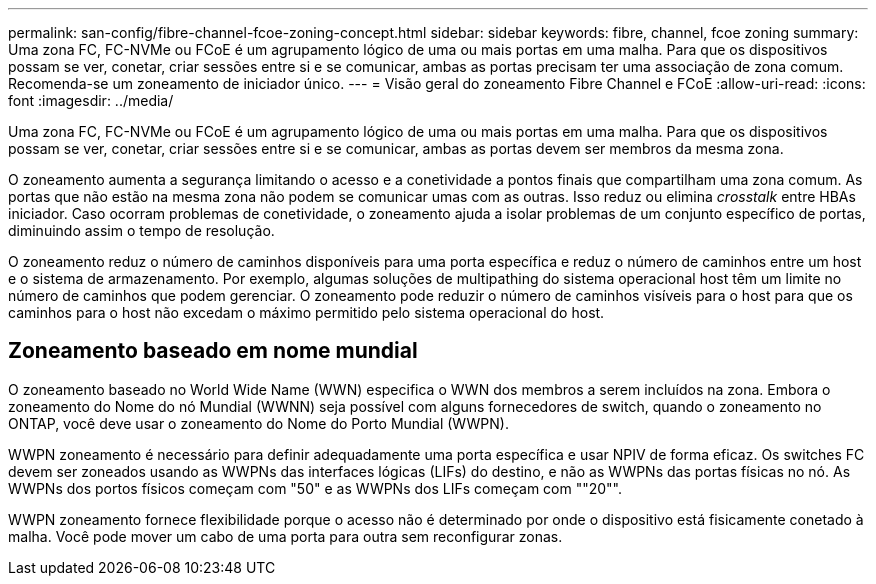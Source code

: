 ---
permalink: san-config/fibre-channel-fcoe-zoning-concept.html 
sidebar: sidebar 
keywords: fibre, channel, fcoe zoning 
summary: Uma zona FC, FC-NVMe ou FCoE é um agrupamento lógico de uma ou mais portas em uma malha. Para que os dispositivos possam se ver, conetar, criar sessões entre si e se comunicar, ambas as portas precisam ter uma associação de zona comum. Recomenda-se um zoneamento de iniciador único. 
---
= Visão geral do zoneamento Fibre Channel e FCoE
:allow-uri-read: 
:icons: font
:imagesdir: ../media/


[role="lead"]
Uma zona FC, FC-NVMe ou FCoE é um agrupamento lógico de uma ou mais portas em uma malha. Para que os dispositivos possam se ver, conetar, criar sessões entre si e se comunicar, ambas as portas devem ser membros da mesma zona.

O zoneamento aumenta a segurança limitando o acesso e a conetividade a pontos finais que compartilham uma zona comum. As portas que não estão na mesma zona não podem se comunicar umas com as outras. Isso reduz ou elimina _crosstalk_ entre HBAs iniciador. Caso ocorram problemas de conetividade, o zoneamento ajuda a isolar problemas de um conjunto específico de portas, diminuindo assim o tempo de resolução.

O zoneamento reduz o número de caminhos disponíveis para uma porta específica e reduz o número de caminhos entre um host e o sistema de armazenamento. Por exemplo, algumas soluções de multipathing do sistema operacional host têm um limite no número de caminhos que podem gerenciar. O zoneamento pode reduzir o número de caminhos visíveis para o host para que os caminhos para o host não excedam o máximo permitido pelo sistema operacional do host.



== Zoneamento baseado em nome mundial

O zoneamento baseado no World Wide Name (WWN) especifica o WWN dos membros a serem incluídos na zona. Embora o zoneamento do Nome do nó Mundial (WWNN) seja possível com alguns fornecedores de switch, quando o zoneamento no ONTAP, você deve usar o zoneamento do Nome do Porto Mundial (WWPN).

WWPN zoneamento é necessário para definir adequadamente uma porta específica e usar NPIV de forma eficaz. Os switches FC devem ser zoneados usando as WWPNs das interfaces lógicas (LIFs) do destino, e não as WWPNs das portas físicas no nó. As WWPNs dos portos físicos começam com "50" e as WWPNs dos LIFs começam com ""20"".

WWPN zoneamento fornece flexibilidade porque o acesso não é determinado por onde o dispositivo está fisicamente conetado à malha. Você pode mover um cabo de uma porta para outra sem reconfigurar zonas.
